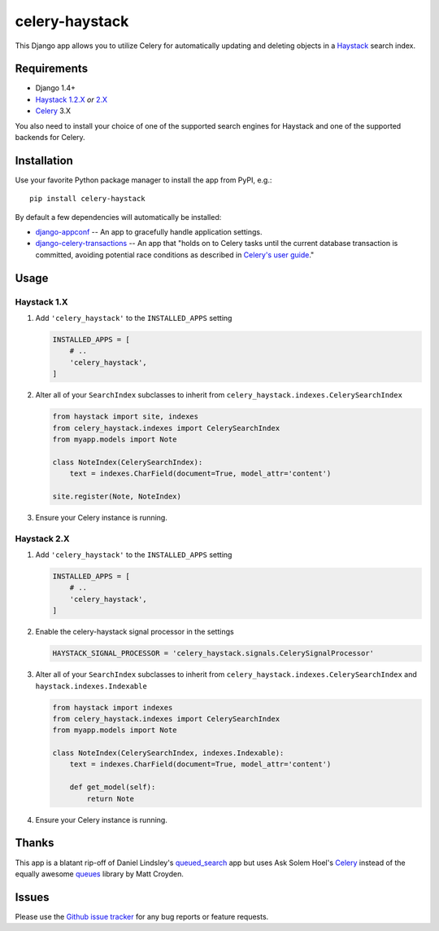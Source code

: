 ===============
celery-haystack
===============

.. image:: https://secure.travis-ci.org/django-haystack/celery-haystack.png?branch=develop
    :alt: Build Status
    :target: http://travis-ci.org/django-haystack/celery-haystack

This Django app allows you to utilize Celery for automatically updating and
deleting objects in a Haystack_ search index.

Requirements
------------

* Django 1.4+
* Haystack_ `1.2.X`_ *or* `2.X`_
* Celery_ 3.X

You also need to install your choice of one of the supported search engines
for Haystack and one of the supported backends for Celery.


.. _Haystack: http://haystacksearch.org
.. _`1.2.X`: http://pypi.python.org/pypi/django-haystack/1.2.5
.. _`2.X`: https://github.com/toastdriven/django-haystack/tree/master

Installation
------------

Use your favorite Python package manager to install the app from PyPI, e.g.::

    pip install celery-haystack

By default a few dependencies will automatically be installed:

- django-appconf_ -- An app to gracefully handle application settings.

- `django-celery-transactions`_ -- An app that "holds on to Celery tasks
  until the current database transaction is committed, avoiding potential
  race conditions as described in `Celery's user guide`_."

.. _django-appconf: http://pypi.python.org/pypi/django-appconf
.. _`django-celery-transactions`: https://github.com/chrisdoble/django-celery-transactions
.. _`Celery's user guide`: http://celery.readthedocs.org/en/latest/userguide/tasks.html#database-transactions

Usage
-----

Haystack 1.X
~~~~~~~~~~~~

1. Add ``'celery_haystack'`` to the ``INSTALLED_APPS`` setting

   .. code:: python

     INSTALLED_APPS = [
         # ..
         'celery_haystack',
     ]

2. Alter all of your ``SearchIndex`` subclasses to inherit from
   ``celery_haystack.indexes.CelerySearchIndex``

   .. code:: python

     from haystack import site, indexes
     from celery_haystack.indexes import CelerySearchIndex
     from myapp.models import Note

     class NoteIndex(CelerySearchIndex):
         text = indexes.CharField(document=True, model_attr='content')

     site.register(Note, NoteIndex)

3. Ensure your Celery instance is running.

Haystack 2.X
~~~~~~~~~~~~

1. Add ``'celery_haystack'`` to the ``INSTALLED_APPS`` setting

   .. code:: python

     INSTALLED_APPS = [
         # ..
         'celery_haystack',
     ]

2. Enable the celery-haystack signal processor in the settings

   .. code:: python

    HAYSTACK_SIGNAL_PROCESSOR = 'celery_haystack.signals.CelerySignalProcessor'

3. Alter all of your ``SearchIndex`` subclasses to inherit from
   ``celery_haystack.indexes.CelerySearchIndex`` and
   ``haystack.indexes.Indexable``

   .. code:: python

     from haystack import indexes
     from celery_haystack.indexes import CelerySearchIndex
     from myapp.models import Note

     class NoteIndex(CelerySearchIndex, indexes.Indexable):
         text = indexes.CharField(document=True, model_attr='content')

         def get_model(self):
             return Note

4. Ensure your Celery instance is running.

Thanks
------

This app is a blatant rip-off of Daniel Lindsley's queued_search_
app but uses Ask Solem Hoel's Celery_ instead of the equally awesome
queues_ library by Matt Croyden.

.. _queued_search: https://github.com/toastdriven/queued_search/
.. _Celery: http://celeryproject.org/
.. _queues: http://code.google.com/p/queues/

Issues
------

Please use the `Github issue tracker`_ for any bug reports or feature
requests.

.. _`Github issue tracker`: https://github.com/django-haystack/celery-haystack/issues
